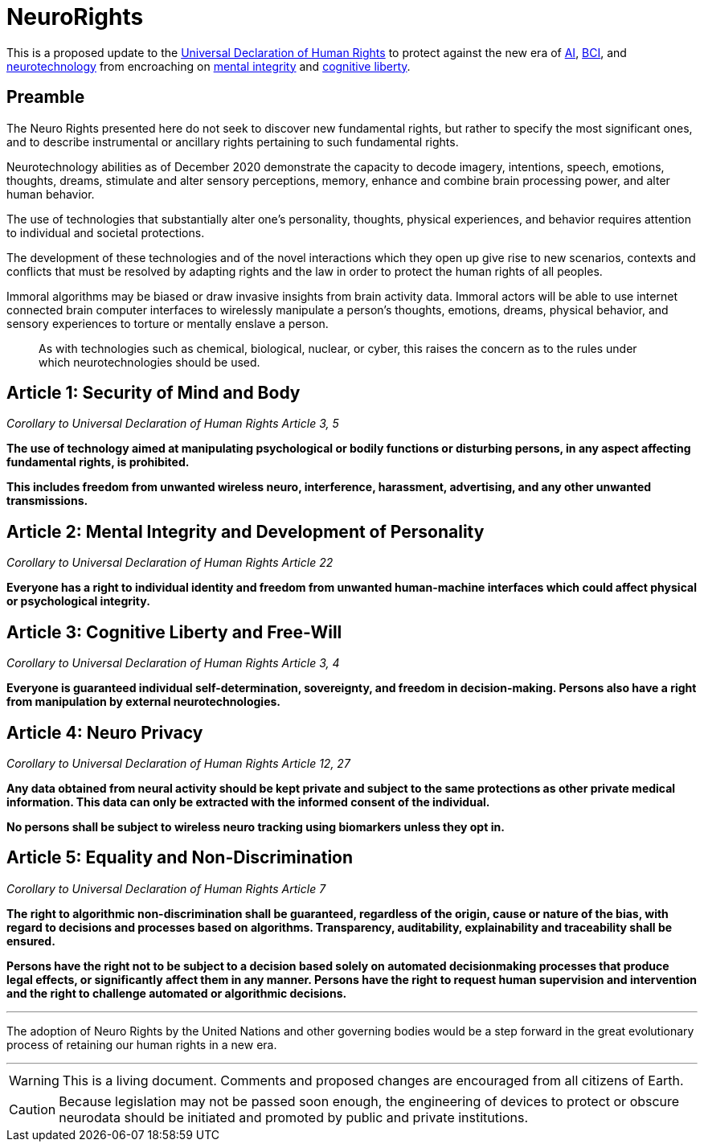 ifndef::env-github[:icons: font]
ifdef::env-github[]
:caution-caption: :fire:
:important-caption: :exclamation:
:note-caption: :paperclip:
:tip-caption: :bulb:
:warning-caption: :warning:
endif::[]

= NeuroRights

This is a proposed update to the https://github.com/NeuroRights/Human_Rights[Universal Declaration of Human Rights] to protect against the new era of https://en.wikipedia.org/wiki/Artificial_intelligence[AI], https://en.wikipedia.org/wiki/Brain-computer_interface[BCI], and https://en.wikipedia.org/wiki/Neurotechnology[neurotechnology] from encroaching on https://en.wikipedia.org/wiki/Bodily_integrity[mental integrity] and https://en.wikipedia.org/wiki/Cognitive_liberty[cognitive liberty].

== Preamble

The Neuro Rights presented here do not seek to discover new fundamental rights, but rather to specify the most significant ones, and to describe instrumental or ancillary rights pertaining to such fundamental rights. 

Neurotechnology abilities as of December 2020 demonstrate the capacity to decode imagery, intentions, speech, emotions, thoughts, dreams, stimulate and alter sensory perceptions, memory, enhance and combine brain processing power, and alter human behavior. 

The use of technologies that substantially alter one’s personality, thoughts, physical experiences, and behavior requires attention to individual and societal protections.

The development of these technologies and of the novel interactions which they open up give rise to new scenarios, contexts and conflicts that must be resolved by adapting rights and the law in order to protect the human rights of all peoples.

Immoral algorithms may be biased or draw invasive insights from brain activity data. Immoral actors will be able to use internet connected brain computer interfaces to wirelessly manipulate a person's thoughts, emotions, dreams, physical behavior, and sensory experiences to torture or mentally enslave a person.

> As with technologies such as chemical, biological, nuclear, or cyber, this raises the concern as to the rules under which neurotechnologies should be used.


== Article 1: Security of Mind and Body
_Corollary to Universal Declaration of Human Rights Article 3, 5_

*The use of technology aimed at manipulating psychological or bodily functions or disturbing persons, in any aspect affecting fundamental rights, is prohibited.* 

*This includes freedom from unwanted wireless neuro, interference, harassment, advertising, and any other unwanted transmissions.*



== Article 2: Mental Integrity and Development of Personality
_Corollary to Universal Declaration of Human Rights Article 22_

*Everyone has a right to individual identity and freedom from unwanted human-machine interfaces which could affect physical or psychological integrity.*



== Article 3: Cognitive Liberty and Free-Will
_Corollary to Universal Declaration of Human Rights Article 3, 4_

*Everyone is guaranteed individual self-determination, sovereignty, and freedom in decision-making. Persons also have a right from manipulation by external neurotechnologies.*



== Article 4: Neuro Privacy
_Corollary to Universal Declaration of Human Rights Article 12, 27_

*Any data obtained from neural activity should be kept private and subject to the same protections as other private medical information. This data can only be extracted with the informed consent of the individual.*

*No persons shall be subject to wireless neuro tracking using biomarkers unless they opt in.*




== Article 5: Equality and Non-Discrimination 
_Corollary to Universal Declaration of Human Rights Article 7_

*The right to algorithmic non-discrimination shall be guaranteed, regardless of the origin, cause or nature of the bias, with regard to decisions and processes based on algorithms. Transparency, auditability, explainability and traceability shall be ensured.*

*Persons have the right not to be subject to a decision based solely on automated decisionmaking processes that produce legal effects, or significantly affect them in any manner. Persons have the right to request human supervision and intervention and the right to challenge automated or algorithmic decisions.*



---
The adoption of Neuro Rights by the United Nations and other governing bodies would be a step forward in the great evolutionary process of retaining our human rights in a new era.

---


[WARNING]
This is a living document. 
Comments and proposed changes are encouraged from all citizens of Earth.


[CAUTION]
Because legislation may not be passed soon enough, the engineering of devices to protect or obscure neurodata should be initiated and promoted by public and private institutions.
